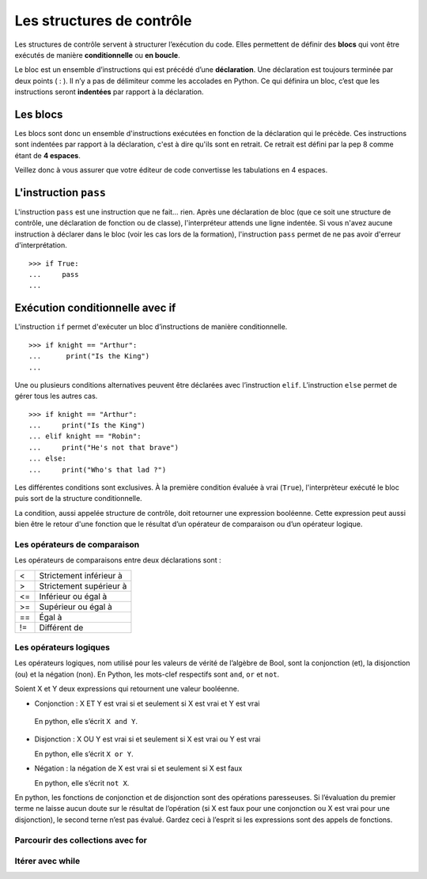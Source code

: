 **************************
Les structures de contrôle
**************************

Les structures de contrôle servent à structurer l’exécution du code. Elles
permettent de définir des **blocs** qui vont être exécutés de manière
**conditionnelle** ou **en boucle**.

Le bloc est un ensemble d’instructions qui est précédé d’une **déclaration**.
Une déclaration est toujours terminée par deux points ( : ). Il n’y a pas de
délimiteur comme les accolades en Python.  Ce qui définira un bloc, c’est que
les instructions seront **indentées** par rapport à la déclaration.

Les blocs
=========

Les blocs sont donc un ensemble d'instructions exécutées en fonction de la
déclaration qui le précède. Ces instructions sont indentées par rapport à la
déclaration, c'est à dire qu'ils sont en retrait. Ce retrait est défini par la
pep 8 comme étant de **4 espaces**.

Veillez donc à vous assurer que votre éditeur de code convertisse les
tabulations en 4 espaces.

L'instruction ``pass``
======================

L'instruction ``pass`` est une instruction que ne fait… rien. Après une
déclaration de bloc (que ce soit une structure de contrôle, une déclaration de
fonction ou de classe), l'interpréteur attends une ligne indentée. Si vous
n'avez aucune instruction à déclarer dans le bloc (voir les cas lors de la
formation), l'instruction ``pass`` permet de ne pas avoir d'erreur
d'interprétation.
::

    >>> if True:
    ...     pass
    ...

Exécution conditionnelle avec if
================================

L'instruction ``if`` permet d'exécuter un bloc d’instructions de manière
conditionnelle.
::

    >>> if knight == "Arthur":
    ...      print("Is the King")
    ...

Une ou plusieurs conditions alternatives peuvent être déclarées avec
l’instruction ``elif``. L’instruction ``else`` permet de gérer tous les autres
cas.
::

    >>> if knight == "Arthur":
    ...     print("Is the King")
    ... elif knight == "Robin":
    ...     print("He's not that brave")
    ... else:
    ...     print("Who's that lad ?")

Les différentes conditions sont exclusives. À la première condition évaluée à
vrai (``True``), l'interprèteur exécuté le bloc puis sort de la structure
conditionnelle.

La condition, aussi appelée structure de contrôle, doit retourner une expression
booléenne. Cette expression peut aussi bien être le retour d'une fonction que le
résultat d’un opérateur de comparaison ou d’un opérateur logique.

Les opérateurs de comparaison
-----------------------------

Les opérateurs de comparaisons entre deux déclarations sont :

+----+-------------------------+
| <  | Strictement inférieur à |
+----+-------------------------+
| >  | Strictement supérieur à |
+----+-------------------------+
| <= | Inférieur ou égal à     |
+----+-------------------------+
| >= | Supérieur ou égal à     |
+----+-------------------------+
| == | Égal à                  |
+----+-------------------------+
| != | Différent de            |
+----+-------------------------+

Les opérateurs logiques
-----------------------

Les opérateurs logiques, nom utilisé pour les valeurs de vérité de l’algèbre de
Bool, sont la conjonction (et), la disjonction (ou) et la négation (non). En
Python, les mots-clef respectifs sont  ``and``, ``or`` et ``not``.

Soient X et Y deux expressions qui retournent une valeur booléenne.

- Conjonction : X ET Y est vrai si et seulement si X est vrai et Y est vrai

   En python, elle s’écrit ``X and Y``.
- Disjonction : X OU Y est vrai si et seulement si X est vrai ou Y est vrai 

  En python, elle s’écrit ``X or Y``.
- Négation : la négation de X est vrai si et seulement si X est faux 

  En python, elle s’écrit ``not X``.

En python, les fonctions de conjonction et de disjonction sont des opérations
paresseuses. Si l’évaluation du premier terme ne laisse aucun doute sur le
résultat de l’opération (si X est faux pour une conjonction ou X est vrai pour
une disjonction), le second terne n’est pas évalué. Gardez ceci à l’esprit si
les expressions sont des appels de fonctions.

Parcourir des collections avec for
----------------------------------

Itérer avec while
-----------------

